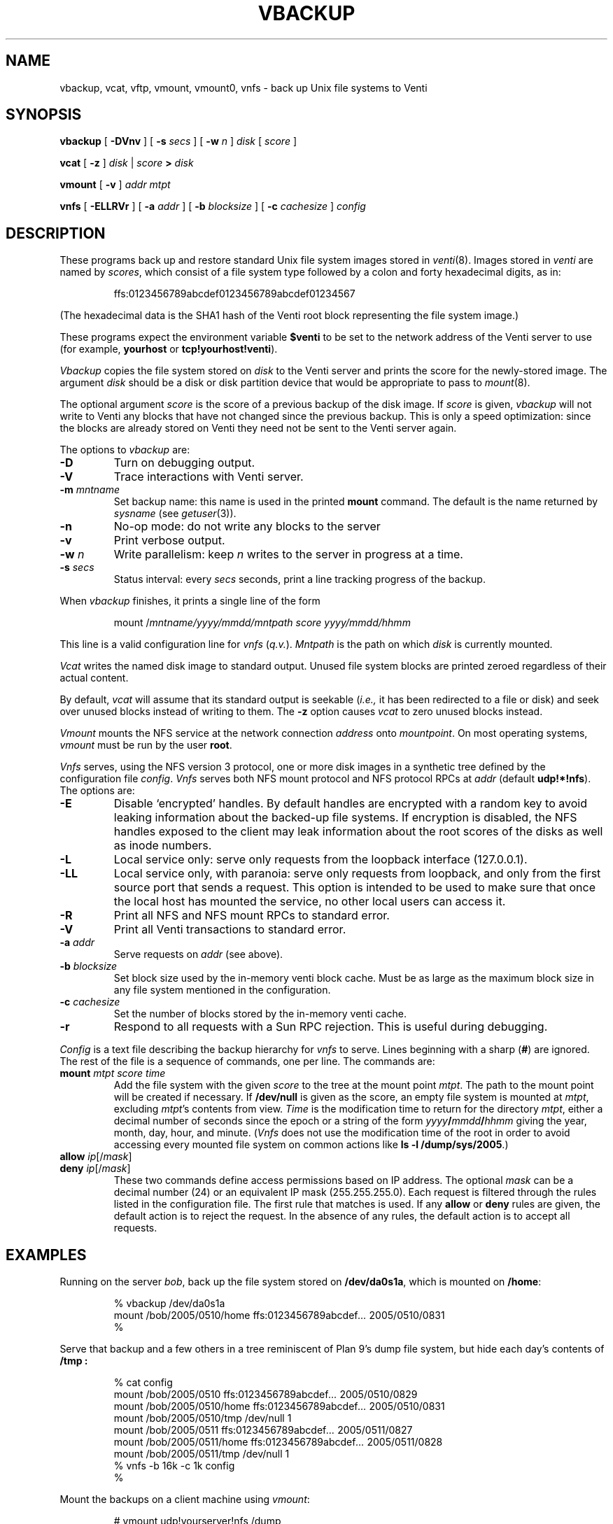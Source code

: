 .TH VBACKUP 8
.SH NAME
vbackup, vcat, vftp, vmount, vmount0, vnfs \- 
back up Unix file systems to Venti
.SH SYNOPSIS
.B vbackup
[
.B -DVnv
]
[
.B -s
.I secs
]
[
.B -w
.I n
]
.I disk
[
.I score
]
.PP
.B vcat
[
.B -z
]
.I disk
|
.I score
.B >
.I disk
.PP
.B vmount
[
.B -v
]
.I addr
.I mtpt
.PP
.B vnfs
[
.B -ELLRVr
]
[
.B -a
.I addr
]
[
.B -b
.I blocksize
]
[
.B -c
.I cachesize
]
.I config
.SH DESCRIPTION
These programs back up and restore standard
Unix file system images stored in
.IR venti (8).
Images stored in
.I venti
are named by
.IR scores ,
which consist of a file system type followed
by a colon and forty hexadecimal digits, as in:
.IP
.EX
ffs:0123456789abcdef0123456789abcdef01234567
.EE
.PP
(The hexadecimal data is the SHA1 hash of the Venti
root block representing the file system image.)
.PP
These programs expect the environment variable
.B $venti
to be set to the network address of the Venti server to use
(for example,
.B yourhost
or
.BR tcp!yourhost!venti ).
.PP
.I Vbackup
copies the file system stored on
.I disk
to the Venti server and prints the 
score for the newly-stored image.
The argument
.I disk
should be a disk or disk partition device
that would be appropriate to pass to
.IR mount (8).
.PP
The optional argument
.I score
is the score of a previous backup of the disk image.
If
.I score
is given, 
.I vbackup
will not write to Venti any blocks that have not changed
since the previous backup.
This is only a speed optimization: since the blocks are already
stored on Venti they need not be sent to the Venti server again.
.PP
The options to
.I vbackup
are:
.TP
.B -D
Turn on debugging output.
.TP
.B -V
Trace interactions with Venti server.
.TP
.B -m \fImntname
Set backup name:
this name is used in the printed
.B mount
command.
The default is the name returned by
.I sysname
(see
.IR getuser (3)).
.TP
.B -n
No-op mode: do not write any blocks to the server
.TP
.B -v
Print verbose output.
.TP
.B -w \fIn
Write parallelism: keep
.I n
writes to the server in progress at a time.
.TP
.B -s \fIsecs
Status interval: every
.I secs
seconds, print a line tracking progress of the backup.
.PD
.PP
When
.I vbackup
finishes, it prints a single line of the form
.IP
.EX
mount /\fImntname\fL/\fIyyyy\fL/\fImmdd\fL/\fImntpath\fL \fIscore\fL \fIyyyy\fL/\fImmdd\fL/\fIhhmm
.EE
.LP
This line is a valid configuration line for
.I vnfs
.RI ( q.v. ).
.I Mntpath
is the path on which
.I disk
is currently mounted.
.PP
.I Vcat
writes the named disk image to standard output.
Unused file system blocks are printed zeroed regardless
of their actual content.
.PP
By default,
.I vcat
will assume that its standard output is seekable
.RI ( i.e., 
it has been redirected to a file or disk)
and seek over unused blocks instead of writing to them.
The
.B -z
option causes
.I vcat
to zero unused blocks instead.
.PP
.I Vmount
mounts the NFS service at the network connection
.I address
onto
.IR mountpoint .
On most operating systems,
.I vmount
must be run by the user
.BR root .
.PP
.I Vnfs
serves, using the
NFS version 3 protocol,
one or more disk images in a synthetic tree defined
by the configuration file
.IR config .
.I Vnfs
serves both NFS mount protocol
and NFS protocol
RPCs at
.IR addr 
(default
.BR udp!*!nfs ).
The options are:
.TP
.B -E
Disable `encrypted' handles.
By default handles are encrypted with a random key to avoid
leaking information about the backed-up file systems.
If encryption is disabled, the NFS handles exposed to the client
may leak information about the root scores of the disks as well
as inode numbers.
.TP
.B -L
Local service only: serve only requests from the loopback interface (127.0.0.1).
.TP
.B -LL
Local service only, with paranoia: serve only requests from loopback,
and only from the first source port that sends a request.
This option is intended to be used to make sure that once the local
host has mounted the service, no other local users can access it.
.TP
.B -R
Print all NFS and NFS mount RPCs to standard error.
.TP
.B -V
Print all Venti transactions to standard error.
.TP
.BI -a " addr
Serve requests on
.IR addr
(see above).
.TP
.BI -b " blocksize
Set block size used by the in-memory venti block cache.
Must be as large as the maximum block size in any
file system mentioned in the configuration.
.TP
.BI -c " cachesize
Set the number of blocks stored by the in-memory venti cache.
.TP
.B -r
Respond to all requests with a Sun RPC rejection.
This is useful during debugging.
.PD
.PP
.I Config
is a text file describing the
backup hierarchy for 
.I vnfs
to serve.
Lines beginning with a sharp
.RB ( # )
are ignored.
The rest of the file is a sequence of commands, one per line.
The commands are:
.TP
.BI mount " mtpt score time
Add the file system with the given
.I score
to the tree at the mount point
.IR mtpt .
The path to the mount point will be created
if necessary.
If
.B /dev/null
is given as the score, an empty file system is mounted at
.IR mtpt ,
excluding
.IR mtpt 's
contents from view.
.I Time
is the modification time to return for the directory
.IR mtpt ,
either a decimal number of seconds since the epoch
or a string of the form
.IB yyyy / mmdd / hhmm
giving the year, month, day, hour, and minute.
.RI ( Vnfs
does not use the modification time of the root in order
to avoid accessing every mounted file system on common
actions like
.B ls
.B -l
.BR /dump/sys/2005 .)
.TP
.BI allow " ip\fR[\fL/\fImask\fR]
.TP
.BI deny " ip\fR[\fL/\fImask\fR]
These two commands define access permissions based on IP address.
The optional
.I mask
can be a decimal number (24) or an equivalent IP mask (255.255.255.0).
Each request is filtered through the rules listed in the configuration file.
The first rule that matches is used.
If any
.B allow
or
.B deny
rules are given, the default action is to reject the request.
In the absence of any rules, the default action is to accept all requests.
.PD
.SH EXAMPLES
.PP
Running on the server
.IR bob ,
back up the file system stored on
.BR /dev/da0s1a ,
which is mounted on
.BR /home :
.IP
.EX
% vbackup /dev/da0s1a
mount /bob/2005/0510/home ffs:0123456789abcdef\fI...\fP 2005/0510/0831
% 
.EE
.PP
Serve that backup and a few others in a tree reminiscent
of Plan 9's dump file system, but hide each day's contents of
.B /tmp :
.IP
.EX
% cat config
mount /bob/2005/0510 ffs:0123456789abcdef\fI...\fP 2005/0510/0829
mount /bob/2005/0510/home ffs:0123456789abcdef\fI...\fP 2005/0510/0831
mount /bob/2005/0510/tmp /dev/null 1
mount /bob/2005/0511 ffs:0123456789abcdef\fI...\fP 2005/0511/0827
mount /bob/2005/0511/home ffs:0123456789abcdef\fI...\fP 2005/0511/0828
mount /bob/2005/0511/tmp /dev/null 1
% vnfs -b 16k -c 1k config
% 
.EE
.PP
Mount the backups on a client machine using
.IR vmount :
.IP
.EX
# vmount udp!yourserver!nfs /dump
# ls /dump/bob/2005
0510
0511
# 
.EE
.PP
(Users of fancy shells may need to quote the address argument.)
